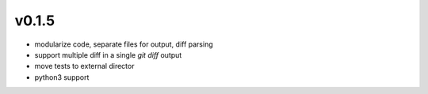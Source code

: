 v0.1.5
======

* modularize code, separate files for output, diff parsing
* support multiple diff in a single `git diff` output
* move tests to external director
* python3 support
